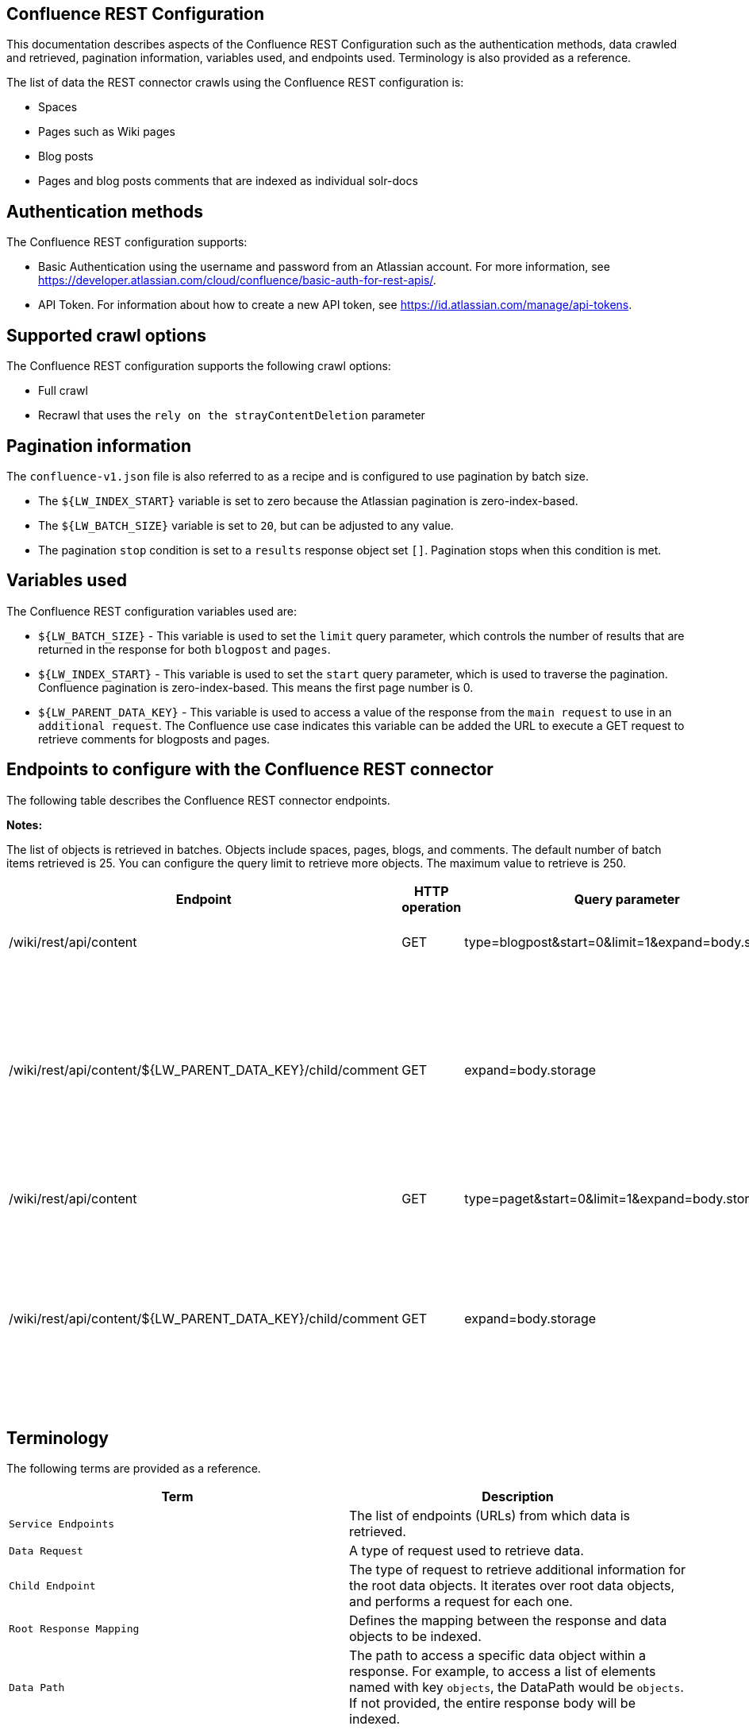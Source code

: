 *Confluence REST Configuration*
-------------------------------
This documentation describes aspects of the Confluence REST Configuration such as the authentication methods, data crawled and retrieved, pagination information, variables used, and endpoints used. Terminology is also provided as a reference.

The list of data the REST connector crawls using the Confluence REST configuration is:

* Spaces 
* Pages such as Wiki pages 
* Blog posts  
* Pages and blog posts comments that are indexed as individual solr-docs


*Authentication methods*
------------------------

The Confluence REST configuration supports:

* Basic Authentication using the username and password from an Atlassian account. For more information, see https://developer.atlassian.com/cloud/confluence/basic-auth-for-rest-apis/.

* API Token. For information about how to create a new API token, see https://id.atlassian.com/manage/api-tokens.


*Supported crawl options*
-------------------------

The Confluence REST configuration supports the following crawl options:

* Full crawl

* Recrawl that uses the `rely on the strayContentDeletion` parameter


*Pagination information*
------------------------

The `confluence-v1.json` file is also referred to as a recipe and is configured to use pagination by batch size. 

* The `${LW_INDEX_START}` variable is set to zero because the Atlassian pagination is zero-index-based. 

* The `${LW_BATCH_SIZE}` variable is set to `20`, but can be adjusted to any value.

* The pagination `stop` condition is set to a `results` response object set `[]`. Pagination stops when this condition is met.


*Variables used*
----------------

The Confluence REST configuration variables used are:

* `${LW_BATCH_SIZE}` - This variable is used to set the `limit` query parameter, which controls the number of results that are returned in the response for both `blogpost` and `pages`.

* `${LW_INDEX_START}` - This variable is used to set the `start` query parameter, which is used to traverse the pagination. Confluence pagination is zero-index-based. This means the first page number is 0.

* `${LW_PARENT_DATA_KEY}` - This variable is used to access a value of the response from the `main request` to use in an `additional request`. The Confluence use case indicates this variable can be added the URL to execute a GET request to retrieve comments for blogposts and pages.


*Endpoints to configure with the Confluence REST connector*
-----------------------------------------------------------

The following table describes the Confluence REST connector endpoints.

*Notes:*

The list of objects is retrieved in batches. Objects include spaces, pages, blogs, and comments. The default number of batch items retrieved is 25. You can configure the query limit to retrieve more objects. The maximum value to retrieve is 250.


[options="header"]
|=======================
|Endpoint|HTTP operation |Query parameter |Description |Request type
|/wiki/rest/api/content|GET    |type=blogpost&start=0&limit=1&expand=body.storage|Returns all blogposts from the specified URL.|Data Request
|/wiki/rest/api/content/${LW_PARENT_DATA_KEY}/child/comment|GET|expand=body.storage|Returns all comments in the blogposts from the specified URL. The value of `id` from the main request needs to be assigned to the `${LW_PARENT_DATA_KEY}` variable so the additional feature can insert that value when building the GET URL.  |Child Endpoint
|/wiki/rest/api/content | GET |type=paget&start=0&limit=1&expand=body.storage |Returns all pages from the specified URL.|Data Request
|/wiki/rest/api/content/${LW_PARENT_DATA_KEY}/child/comment|GET|expand=body.storage|Returns all page comments from the specified URL. The value of `id` from the main request needs to be assigned to the `${LW_PARENT_DATA_KEY}` variable so the additional feature can insert that value when building the GET URL.|Child Endpoint
|=======================


*Terminology*
-------------

The following terms are provided as a reference.

[options="header"]
|=======================

|Term|Description
|`Service Endpoints`|The list of endpoints (URLs) from which data is retrieved.
|`Data Request`|A type of request used to retrieve data.
|`Child Endpoint`|The type of request to retrieve additional information for the root data objects. It iterates over root data objects, and performs a request for each one.
|`Root Response Mapping`|Defines the mapping between the response and data objects to be indexed.
|`Data Path`|The path to access a specific data object within a response. For example, to access a list of elements named with key `objects`, the DataPath would be `objects`. If not provided, the entire response body will be indexed.
|`DATA ID`|The identifier key for the data object where the value is the solr-document's ID. If not provided, a random universally unique identifier (UUID) will be used.
|`Parent Data Key`|Key to extract data from the root/parent response used in the subsequent request. The extracted value is used to replace the ${LW_PARENT_DATA_KEY} variable in the child request configuration (endpoint, query params or body). For example, endpoint: /api/path/${LW_PARENT_DATA_KEY}/additionalInfo.
|`Child Data Path`|The path to access a specific object within a child response. For example, to access a list of elements named with the key `objects`, the ChildDataPath would be `objects`. If not provided, the entire response body will be indexed.
|`Child Data ID`|The identifier key for the child data object, where the value is the solr-document's ID. Enter this when the `Custom Solr Field` is empty, otherwise the solr-document's ID will be a random universally unique identifier (UUID).
|`Custom Solr Field`|The field in which to store the child data within the root data objects. If not set, the child data object will be indexed as an individual solr-document.

|=======================

